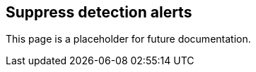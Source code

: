 [[suppress-alerts]]
== Suppress detection alerts

This page is a placeholder for future documentation.
